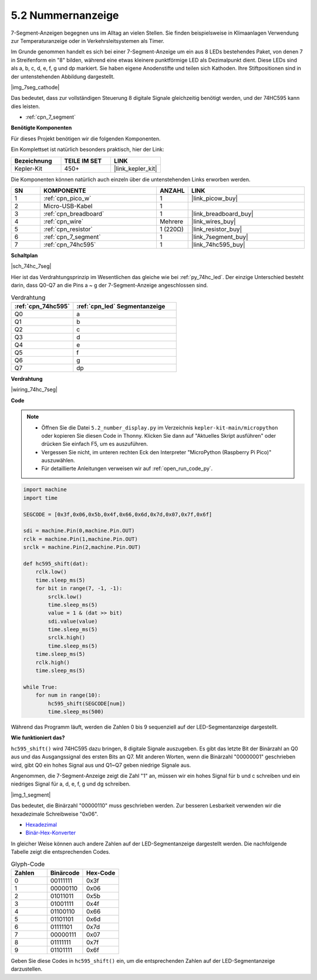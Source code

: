 .. _py_74hc_7seg:

5.2 Nummernanzeige
=======================

7-Segment-Anzeigen begegnen uns im Alltag an vielen Stellen.
Sie finden beispielsweise in Klimaanlagen Verwendung zur Temperaturanzeige oder in Verkehrsleitsystemen als Timer.

Im Grunde genommen handelt es sich bei einer 7-Segment-Anzeige um ein aus 8 LEDs bestehendes Paket, von denen 7 in Streifenform ein "8" bilden, während eine etwas kleinere punktförmige LED als Dezimalpunkt dient. Diese LEDs sind als a, b, c, d, e, f, g und dp markiert. Sie haben eigene Anodenstifte und teilen sich Kathoden. Ihre Stiftpositionen sind in der untenstehenden Abbildung dargestellt.

|img_7seg_cathode|

Das bedeutet, dass zur vollständigen Steuerung 8 digitale Signale gleichzeitig benötigt werden, und der 74HC595 kann dies leisten.

* :ref:`cpn_7_segment`

**Benötigte Komponenten**

Für dieses Projekt benötigen wir die folgenden Komponenten.

Ein Komplettset ist natürlich besonders praktisch, hier der Link:

.. list-table::
    :widths: 20 20 20
    :header-rows: 1

    *   - Bezeichnung
        - TEILE IM SET
        - LINK
    *   - Kepler-Kit
        - 450+
        - |link_kepler_kit|

Die Komponenten können natürlich auch einzeln über die untenstehenden Links erworben werden.

.. list-table::
    :widths: 5 20 5 20
    :header-rows: 1

    *   - SN
        - KOMPONENTE
        - ANZAHL
        - LINK

    *   - 1
        - :ref:`cpn_pico_w`
        - 1
        - |link_picow_buy|
    *   - 2
        - Micro-USB-Kabel
        - 1
        - 
    *   - 3
        - :ref:`cpn_breadboard`
        - 1
        - |link_breadboard_buy|
    *   - 4
        - :ref:`cpn_wire`
        - Mehrere
        - |link_wires_buy|
    *   - 5
        - :ref:`cpn_resistor`
        - 1 (220Ω)
        - |link_resistor_buy|
    *   - 6
        - :ref:`cpn_7_segment`
        - 1
        - |link_7segment_buy|
    *   - 7
        - :ref:`cpn_74hc595`
        - 1
        - |link_74hc595_buy|

**Schaltplan**

|sch_74hc_7seg|

Hier ist das Verdrahtungsprinzip im Wesentlichen das gleiche wie bei :ref:`py_74hc_led`. Der einzige Unterschied besteht darin, dass Q0-Q7 an die Pins a ~ g der 7-Segment-Anzeige angeschlossen sind.

.. list-table:: Verdrahtung
    :widths: 15 25
    :header-rows: 1

    *   - :ref:`cpn_74hc595`
        - :ref:`cpn_led` Segmentanzeige
    *   - Q0
        - a
    *   - Q1
        - b
    *   - Q2
        - c
    *   - Q3
        - d
    *   - Q4
        - e
    *   - Q5
        - f
    *   - Q6
        - g
    *   - Q7
        - dp


**Verdrahtung**

.. 1. Verbinden Sie 3V3 und GND des Pico W mit der Stromschiene des Steckbretts.
.. #. Setzen Sie den 74HC595 in die mittlere Lücke des Steckbretts ein.
.. #. Verbinden Sie den GP0-Pin des Pico W mit dem DS-Pin (Pin 14) des 74HC595 mittels eines Verbindungskabels.
.. #. Verbinden Sie den GP1-Pin des Pico W mit dem STcp-Pin (12-Pin) des 74HC595.
.. #. Verbinden Sie den GP2-Pin des Pico W mit dem SHcp-Pin (Pin 11) des 74HC595.
.. #. Verbinden Sie den VCC-Pin (16 Pin) und den MR-Pin (10 Pin) am 74HC595 mit der positiven Stromschiene.
.. #. Verbinden Sie den GND-Pin (8-Pin) und den CE-Pin (13-Pin) am 74HC595 mit der negativen Stromschiene.
.. #. Setzen Sie die LED-Segmentanzeige in das Steckbrett ein und schließen Sie einen 220Ω-Widerstand in Reihe zum GND-Pin an die negative Stromschiene an.
.. #. Folgen Sie der untenstehenden Tabelle, um den 74HC595 und die LED-Segmentanzeige zu verbinden.

|wiring_74hc_7seg|


**Code**

.. note::

    * Öffnen Sie die Datei ``5.2_number_display.py`` im Verzeichnis ``kepler-kit-main/micropython`` oder kopieren Sie diesen Code in Thonny. Klicken Sie dann auf "Aktuelles Skript ausführen" oder drücken Sie einfach F5, um es auszuführen.

    * Vergessen Sie nicht, im unteren rechten Eck den Interpreter "MicroPython (Raspberry Pi Pico)" auszuwählen.

    * Für detaillierte Anleitungen verweisen wir auf :ref:`open_run_code_py`.


.. code-block:: python

    import machine
    import time

    SEGCODE = [0x3f,0x06,0x5b,0x4f,0x66,0x6d,0x7d,0x07,0x7f,0x6f]

    sdi = machine.Pin(0,machine.Pin.OUT)
    rclk = machine.Pin(1,machine.Pin.OUT)
    srclk = machine.Pin(2,machine.Pin.OUT)

    def hc595_shift(dat): 
        rclk.low()
        time.sleep_ms(5)
        for bit in range(7, -1, -1):
            srclk.low()
            time.sleep_ms(5)
            value = 1 & (dat >> bit)
            sdi.value(value)
            time.sleep_ms(5)
            srclk.high()
            time.sleep_ms(5)
        time.sleep_ms(5)
        rclk.high()
        time.sleep_ms(5)
        
    while True:
        for num in range(10):
            hc595_shift(SEGCODE[num])
            time.sleep_ms(500)

Während das Programm läuft, werden die Zahlen 0 bis 9 sequenziell auf der LED-Segmentanzeige dargestellt.

**Wie funktioniert das?**

``hc595_shift()`` wird 74HC595 dazu bringen, 8 digitale Signale auszugeben. Es gibt das letzte Bit der Binärzahl an Q0 aus und das Ausgangssignal des ersten Bits an Q7. Mit anderen Worten, wenn die Binärzahl "00000001" geschrieben wird, gibt Q0 ein hohes Signal aus und Q1~Q7 geben niedrige Signale aus.

Angenommen, die 7-Segment-Anzeige zeigt die Zahl "1" an, müssen wir ein hohes Signal für b und c schreiben und ein niedriges Signal für a, d, e, f, g und dg schreiben.

|img_1_segment|

Das bedeutet, die Binärzahl "00000110" muss geschrieben werden. Zur besseren Lesbarkeit verwenden wir die hexadezimale Schreibweise "0x06".

* `Hexadezimal <https://de.wikipedia.org/wiki/Hexadezimalsystem>`_

* `Binär-Hex-Konverter <https://www.binaryhexconverter.com/binary-to-hex-converter>`_

In gleicher Weise können auch andere Zahlen auf der LED-Segmentanzeige dargestellt werden. Die nachfolgende Tabelle zeigt die entsprechenden Codes.

.. list-table:: Glyph-Code
    :widths: 20 20 20
    :header-rows: 1

    *   - Zahlen	
        - Binärcode
        - Hex-Code  
    *   - 0	
        - 00111111	
        - 0x3f
    *   - 1	
        - 00000110	
        - 0x06
    *   - 2	
        - 01011011	
        - 0x5b
    *   - 3	
        - 01001111	
        - 0x4f
    *   - 4	
        - 01100110	
        - 0x66
    *   - 5	
        - 01101101	
        - 0x6d
    *   - 6	
        - 01111101	
        - 0x7d
    *   - 7	
        - 00000111	
        - 0x07
    *   - 8	
        - 01111111	
        - 0x7f
    *   - 9	
        - 01101111	
        - 0x6f

Geben Sie diese Codes in ``hc595_shift()`` ein, um die entsprechenden Zahlen auf der LED-Segmentanzeige darzustellen.
